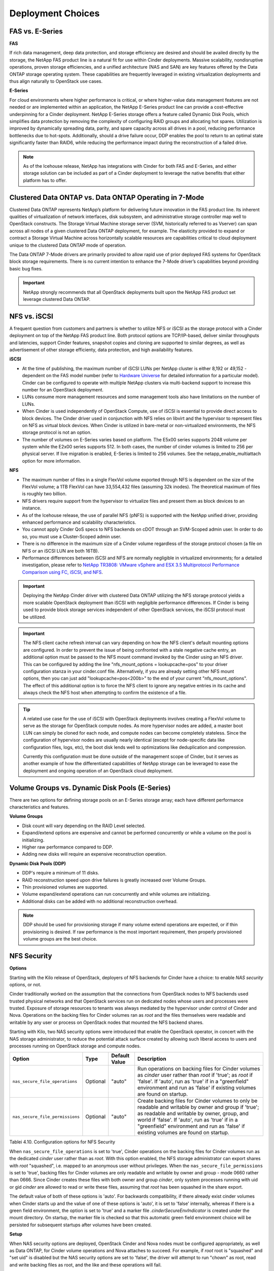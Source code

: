 Deployment Choices
==================

FAS vs. E-Series
----------------

**FAS**

If rich data management, deep data protection, and storage efficiency
are desired and should be availed directly by the storage, the NetApp
FAS product line is a natural fit for use within Cinder deployments.
Massive scalability, nondisruptive operations, proven storage
efficiencies, and a unified architecture (NAS and SAN) are key features
offered by the Data ONTAP storage operating system. These capabilities
are frequently leveraged in existing virtualization deployments and thus
align naturally to OpenStack use cases.

**E-Series**

For cloud environments where higher performance is critical, or where
higher-value data management features are not needed or are implemented
within an application, the NetApp E-Series product line can provide a
cost-effective underpinning for a Cinder deployment. NetApp E-Series
storage offers a feature called Dynamic Disk Pools, which simplifies
data protection by removing the complexity of configuring RAID groups
and allocating hot spares. Utilization is improved by dynamically
spreading data, parity, and spare capacity across all drives in a pool,
reducing performance bottlenecks due to hot-spots. Additionally, should
a drive failure occur, DDP enables the pool to return to an optimal
state significantly faster than RAID6, while reducing the performance
impact during the reconstruction of a failed drive.

.. note::

   As of the Icehouse release, NetApp has integrations with Cinder for
   both FAS and E-Series, and either storage solution can be included
   as part of a Cinder deployment to leverage the native benefits that
   either platform has to offer.

Clustered Data ONTAP vs. Data ONTAP Operating in 7-Mode
-------------------------------------------------------

Clustered Data ONTAP represents NetApp’s platform for delivering future
innovation in the FAS product line. Its inherent qualities of
virtualization of network interfaces, disk subsystem, and administrative
storage controller map well to OpenStack constructs. The Storage Virtual
Machine storage server (SVM, historically referred to as Vserver) can
span across all nodes of a given clustered Data ONTAP deployment, for
example. The elasticity provided to expand or contract a Storage Virtual
Machine across horizontally scalable resources are capabilities critical
to cloud deployment unique to the clustered Data ONTAP mode of
operation.

The Data ONTAP 7-Mode drivers are primarily provided to allow rapid use
of prior deployed FAS systems for OpenStack block storage requirements.
There is no current intention to enhance the 7-Mode driver’s
capabilities beyond providing basic bug fixes.

.. important::

   NetApp strongly recommends that all OpenStack deployments built upon
   the NetApp FAS product set leverage clustered Data ONTAP.

NFS vs. iSCSI
-------------

A frequent question from customers and partners is whether to utilize
NFS or iSCSI as the storage protocol with a Cinder deployment on top of
the NetApp FAS product line. Both protocol options are TCP/IP-based,
deliver similar throughputs and latencies, support Cinder features,
snapshot copies and cloning are supported to similar degrees, as well as
advertisement of other storage efficienty, data protection, and high
availability features.

**iSCSI**

-  At the time of publishing, the maximum number of iSCSI LUNs per
   NetApp cluster is either 8,192 or 49,152 - dependent on the FAS model
   number (refer to `Hardware Universe <http://hwu.netapp.com>`__ for
   detailed information for a particular model). Cinder can be
   configured to operate with multiple NetApp clusters via multi-backend
   support to increase this number for an OpenStack deployment.

-  LUNs consume more management resources and some management tools also
   have limitations on the number of LUNs.

-  When Cinder is used independently of OpenStack Compute, use of iSCSI
   is essential to provide direct access to block devices. The Cinder
   driver used in conjunction with NFS relies on libvirt and the
   hypervisor to represent files on NFS as virtual block devices. When
   Cinder is utilized in bare-metal or non-virtualized environments, the
   NFS storage protocol is not an option.

-  The number of volumes on E-Series varies based on platform. The E5x00
   series supports 2048 volume per system while the E2x00 series
   supports 512. In both cases, the number of cinder volumes is limited
   to 256 per physical server. If live migration is enabled, E-Series is
   limited to 256 volumes. See the netapp\_enable\_multiattach option
   for more information.

**NFS**

-  The maximum number of files in a single FlexVol volume exported
   through NFS is dependent on the size of the FlexVol volume; a 1TB
   FlexVol can have 33,554,432 files (assuming 32k inodes). The
   theoretical maximum of files is roughly two billion.

-  NFS drivers require support from the hypervisor to virtualize files
   and present them as block devices to an instance.

-  As of the Icehouse release, the use of parallel NFS (pNFS) is
   supported with the NetApp unified driver, providing enhanced
   performance and scalability characteristics.

-  You cannot apply Cinder QoS specs to NFS backends on cDOT through an
   SVM-Scoped admin user. In order to do so, you must use a
   Cluster-Scoped admin user.

-  There is no difference in the maximum size of a Cinder volume
   regardless of the storage protocol chosen (a file on NFS or an iSCSI
   LUN are both 16TB).

-  Performance differences between iSCSI and NFS are normally negligible
   in virtualized environments; for a detailed investigation, please
   refer to `NetApp TR3808: VMware vSphere and ESX 3.5 Multiprotocol
   Performance Comparison using FC, iSCSI, and
   NFS <http://www.netapp.com/us/system/pdf-reader.aspx?m=tr-3808.pdf&cc=us>`__.

.. important::

   Deploying the NetApp Cinder driver with clustered Data ONTAP
   utilizing the NFS storage protocol yields a more scalable OpenStack
   deployment than iSCSI with negligible performance differences. If
   Cinder is being used to provide block storage services independent
   of other OpenStack services, the iSCSI protocol must be utilized.

.. important::

   The NFS client cache refresh interval can vary depending on how the
   NFS client's default mounting options are configured. In order to
   prevent the issue of being confronted with a stale negative cache
   entry, an additional option must be passed to the NFS mount command
   invoked by the Cinder using an NFS driver. This can be configured by
   adding the line "nfs\_mount\_options = lookupcache=pos" to your
   driver configuration stanza in your cinder.conf file. Alternatively,
   if you are already setting other NFS mount options, then you can
   just add "lookupcache=pos<200b>" to the end of your current
   "nfs\_mount\_options". The effect of this additional option is to
   force the NFS client to ignore any negative entries in its cache and
   always check the NFS host when attempting to confirm the existence
   of a file.

.. tip::

   A related use case for the use of iSCSI with OpenStack deployments
   involves creating a FlexVol volume to serve as the storage for
   OpenStack compute nodes. As more hypervisor nodes are added, a
   master boot LUN can simply be cloned for each node, and compute
   nodes can become completely stateless. Since the configuration of
   hypervisor nodes are usually nearly identical (except for
   node-specific data like configuration files, logs, etc), the boot
   disk lends well to optimizations like deduplication and compression.

   Currently this configuration must be done outside of the management
   scope of Cinder, but it serves as another example of how the
   differentiated capabilities of NetApp storage can be leveraged to
   ease the deployment and ongoing operation of an OpenStack cloud
   deployment.

Volume Groups vs. Dynamic Disk Pools (E-Series)
-----------------------------------------------

There are two options for defining storage pools on an E-Series storage
array; each have different performance characteristics and features.

**Volume Groups**

-  Disk count will vary depending on the RAID Level selected.

-  Expand/extend options are expensive and cannot be performed
   concurrently or while a volume on the pool is initializing.

-  Higher raw performance compared to DDP.

-  Adding new disks will require an expensive reconstruction operation.

**Dynamic Disk Pools (DDP)**

-  DDP's require a minimum of 11 disks.

-  RAID reconstruction speed upon drive failures is greatly increased
   over Volume Groups.

-  Thin provisioned volumes are supported.

-  Volume expand/extend operations can run concurrently and while
   volumes are initializing.

-  Additional disks can be added with no additional reconstruction
   overhead.

.. note::

   DDP should be used for provisioning storage if many volume extend
   operations are expected, or if thin provisioning is desired. If raw
   performance is the most important requirement, then properly
   provisioned volume groups are the best choice.

NFS Security
------------

**Options**

Starting with the Kilo release of OpenStack, deployers of NFS backends
for Cinder have a choice: to enable *NAS security* options, or not.

Cinder traditionally worked on the assumption that the connections from
OpenStack nodes to NFS backends used trusted physical networks and that
OpenStack services run on dedicated nodes whose users and processes were
trusted. Exposure of storage resources to tenants was always mediated by
the hypervisor under control of Cinder and Nova. Operations on the
backing files for Cinder volumes ran as *root* and the files themselves
were readable and writable by any user or process on OpenStack nodes
that mounted the NFS backend shares.

Starting with Kilo, two NAS security options were introduced that enable
the OpenStack operator, in concert with the NAS storage administrator,
to reduce the potential attack surface created by allowing such liberal
access to users and processes running on OpenStack storage and compute
nodes.

+-----------------------------------+------------+-----------------+-------------------------------------------------------------------------------------------------------------------------------------------------------------------------------------------------------------------------------------------------------------------------------------------------+
| Option                            | Type       | Default Value   | Description                                                                                                                                                                                                                                                                                     |
+===================================+============+=================+=================================================================================================================================================================================================================================================================================================+
| ``nas_secure_file_operations``    | Optional   | "auto"          | Run operations on backing files for Cinder volumes as *cinder* user rather than *root* if 'true'; as *root* if 'false'. If 'auto', run as 'true' if in a "greenfield" environment and run as 'false' if existing volumes are found on startup.                                                  |
+-----------------------------------+------------+-----------------+-------------------------------------------------------------------------------------------------------------------------------------------------------------------------------------------------------------------------------------------------------------------------------------------------+
| ``nas_secure_file_permissions``   | Optional   | "auto"          | Create backing files for Cinder volumes to only be readable and writable by owner and group if 'true'; as readable and writable by owner, group, and world if 'false'. If 'auto', run as 'true' if in a "greenfield" environment and run as 'false' if existing volumes are found on startup.   |
+-----------------------------------+------------+-----------------+-------------------------------------------------------------------------------------------------------------------------------------------------------------------------------------------------------------------------------------------------------------------------------------------------+

Tablei 4.10. Configuration options for NFS Security

When ``nas_secure_file_operations`` is set to 'true', Cinder operations
on the backing files for Cinder volumes run as the dedicated *cinder*
user rather than as *root*. With this option enabled, the NFS storage
administrator can export shares with *root* "squashed", i.e. mapped to
an anonymous user without privileges. When the
``nas_secure_file_permissions`` is set to 'true', backing files for
Cinder volumes are only readable and writable by owner and group - mode
0660 rather than 0666. Since Cinder creates these files with both owner
and group *cinder*, only system processes running with uid or gid
*cinder* are allowed to read or write these files, assuming that *root*
has been squashed in the share export.

The default value of both of these options is 'auto'. For backwards
compatibility, if there already exist cinder volumes when Cinder starts
up and the value of one of these options is 'auto', it is set to 'false'
internally, whereas if there is a green field environment, the option is
set to 'true' and a marker file *.cinderSecureEnvIndicator* is created
under the mount directory. On startup, the marker file is checked so
that this automatic green field environment choice will be persisted for
subsequent startups after volumes have been created.

**Setup**

When NAS security options are deployed, OpenStack Cinder and Nova nodes
must be configured appropriately, as well as Data ONTAP, for Cinder
volume operations and Nova attaches to succeed. For example, if *root*
root is "squashed" and "set uid" is disabled but the NAS security
options are set to 'false', the driver will attempt to run "chown" as
root, read and write backing files as root, and the like and these
operations will fail.

**Filer Side Setup**

-  Ensure that the filer has *cinder* and *nova* user and group
   identities with *uid* and *gid* that match the corresponding users on
   the OpenStack Cinder and Nova nodes.

-  On the filer, put both the *cinder* and the *nova* users in the
   *cinder* group.

-  Ensure that the exported ONTAP volume has owner *cinder* and group
   *cinder*.

-  Set permissions on the exported share to 0755.

-  "Squash" access on the share for *root* and disable "set uid".

-  See `NetApp TR3850: NFSv4 Enhancements and Best Practices Guide: Data
   ONTAP Implementation <http://www.netapp.com/us/media/tr-3580.pdf>`__
   and `NetApp TR4067: Clustered Data ONTAP NFS Best Practice and
   Implementation Guide <http://www.netapp.com/us/media/tr-4067.pdf>`__,
   as well as the File Access and Protocols Management Guides available
   from the NetApp NOW site for setup information.

**OpenStack Setup**

-  On Cinder and Nova nodes, for NFSv4, set the *Domain* in
   */etc/idmapd.conf* on both storage and compute nodes to match that of
   the NFS server. Restart idmapd service.

-  On Nova nodes, add the *nova* user to the *cinder* group.

-  On Nova nodes, set "user = 'nova'", "group = 'cinder'", and
   "dynamic\_ownership = 0" in */etc/libvirt/qemu.conf*.

-  On Nova nodes, restart libvirt-bin, qemu-kvm, and nova services (or
   reboot).

The overall objective here is to set up the exported share so that only
OpenStack processes with *cinder* user identity or group identity have
permission to read and write the backing files for cinder volumes, and
set up Cinder and Nova nodes in OpenStack such that Cinder operations on
the backing files run with *cinder* user identity and that Nova/libvirt
operations run with *cinder* group identity.
